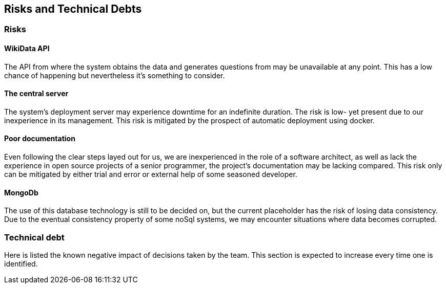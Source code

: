 ifndef::imagesdir[:imagesdir: ../images]

[[section-technical-risks]]
== Risks and Technical Debts

ifdef::arc42help[]
[role="arc42help"]
****
.Contents
A list of identified technical risks or technical debts, ordered by priority

.Motivation
“Risk management is project management for grown-ups” (Tim Lister, Atlantic Systems Guild.) 

This should be your motto for systematic detection and evaluation of risks and technical debts in the architecture, which will be needed by management stakeholders (e.g. project managers, product owners) as part of the overall risk analysis and measurement planning.

.Form
List of risks and/or technical debts, probably including suggested measures to minimize, mitigate or avoid risks or reduce technical debts.


.Further Information

See https://docs.arc42.org/section-11/[Risks and Technical Debt] in the arc42 documentation.

****
endif::arc42help[]

=== Risks
==== WikiData API
The API from where the system obtains the data and generates questions from may be unavailable at any point. This has a low chance of happening but nevertheless it's something to consider.

==== The central server
The system's deployment server may experience downtime for an indefinite duration. The risk is low- yet present due to our inexperience in its management. This risk is mitigated by the prospect of automatic deployment using docker.

==== Poor documentation
Even following the clear steps layed out for us, we are inexperienced in the role of a software architect, as well as lack the experience in open source projects of a senior programmer, the project's documentation may be lacking compared. This risk only can be mitigated by either trial and error or external help of some seasoned developer.

==== MongoDb
The use of this database technology is still to be decided on, but the current placeholder has the risk of losing data consistency. Due to the eventual consistency property of some noSql systems, we may encounter situations where data becomes corrupted.

=== Technical debt
Here is listed the known negative impact of decisions taken by the team. This section is expected to increase every time one is identified. 